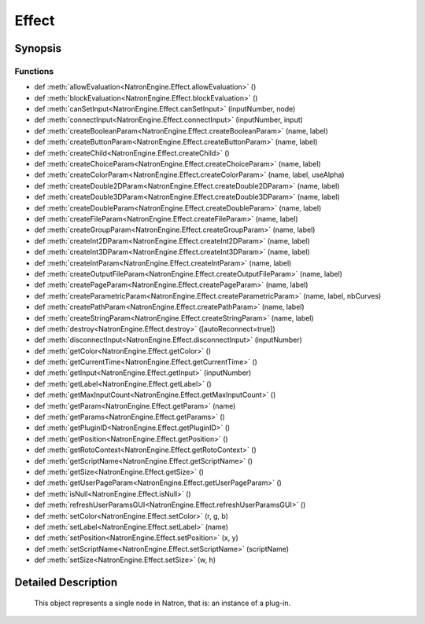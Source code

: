 .. module:: NatronEngine
.. _Effect:

Effect
******

.. inheritance-diagram:: Effect
    :parts: 2

Synopsis
--------

Functions
^^^^^^^^^
.. container:: function_list

*    def :meth:`allowEvaluation<NatronEngine.Effect.allowEvaluation>` ()
*    def :meth:`blockEvaluation<NatronEngine.Effect.blockEvaluation>` ()
*    def :meth:`canSetInput<NatronEngine.Effect.canSetInput>` (inputNumber, node)
*    def :meth:`connectInput<NatronEngine.Effect.connectInput>` (inputNumber, input)
*    def :meth:`createBooleanParam<NatronEngine.Effect.createBooleanParam>` (name, label)
*    def :meth:`createButtonParam<NatronEngine.Effect.createButtonParam>` (name, label)
*    def :meth:`createChild<NatronEngine.Effect.createChild>` ()
*    def :meth:`createChoiceParam<NatronEngine.Effect.createChoiceParam>` (name, label)
*    def :meth:`createColorParam<NatronEngine.Effect.createColorParam>` (name, label, useAlpha)
*    def :meth:`createDouble2DParam<NatronEngine.Effect.createDouble2DParam>` (name, label)
*    def :meth:`createDouble3DParam<NatronEngine.Effect.createDouble3DParam>` (name, label)
*    def :meth:`createDoubleParam<NatronEngine.Effect.createDoubleParam>` (name, label)
*    def :meth:`createFileParam<NatronEngine.Effect.createFileParam>` (name, label)
*    def :meth:`createGroupParam<NatronEngine.Effect.createGroupParam>` (name, label)
*    def :meth:`createInt2DParam<NatronEngine.Effect.createInt2DParam>` (name, label)
*    def :meth:`createInt3DParam<NatronEngine.Effect.createInt3DParam>` (name, label)
*    def :meth:`createIntParam<NatronEngine.Effect.createIntParam>` (name, label)
*    def :meth:`createOutputFileParam<NatronEngine.Effect.createOutputFileParam>` (name, label)
*    def :meth:`createPageParam<NatronEngine.Effect.createPageParam>` (name, label)
*    def :meth:`createParametricParam<NatronEngine.Effect.createParametricParam>` (name, label, nbCurves)
*    def :meth:`createPathParam<NatronEngine.Effect.createPathParam>` (name, label)
*    def :meth:`createStringParam<NatronEngine.Effect.createStringParam>` (name, label)
*    def :meth:`destroy<NatronEngine.Effect.destroy>` ([autoReconnect=true])
*    def :meth:`disconnectInput<NatronEngine.Effect.disconnectInput>` (inputNumber)
*    def :meth:`getColor<NatronEngine.Effect.getColor>` ()
*    def :meth:`getCurrentTime<NatronEngine.Effect.getCurrentTime>` ()
*    def :meth:`getInput<NatronEngine.Effect.getInput>` (inputNumber)
*    def :meth:`getLabel<NatronEngine.Effect.getLabel>` ()
*    def :meth:`getMaxInputCount<NatronEngine.Effect.getMaxInputCount>` ()
*    def :meth:`getParam<NatronEngine.Effect.getParam>` (name)
*    def :meth:`getParams<NatronEngine.Effect.getParams>` ()
*    def :meth:`getPluginID<NatronEngine.Effect.getPluginID>` ()
*    def :meth:`getPosition<NatronEngine.Effect.getPosition>` ()
*    def :meth:`getRotoContext<NatronEngine.Effect.getRotoContext>` ()
*    def :meth:`getScriptName<NatronEngine.Effect.getScriptName>` ()
*    def :meth:`getSize<NatronEngine.Effect.getSize>` ()
*    def :meth:`getUserPageParam<NatronEngine.Effect.getUserPageParam>` ()
*    def :meth:`isNull<NatronEngine.Effect.isNull>` ()
*    def :meth:`refreshUserParamsGUI<NatronEngine.Effect.refreshUserParamsGUI>` ()
*    def :meth:`setColor<NatronEngine.Effect.setColor>` (r, g, b)
*    def :meth:`setLabel<NatronEngine.Effect.setLabel>` (name)
*    def :meth:`setPosition<NatronEngine.Effect.setPosition>` (x, y)
*    def :meth:`setScriptName<NatronEngine.Effect.setScriptName>` (scriptName)
*    def :meth:`setSize<NatronEngine.Effect.setSize>` (w, h)


Detailed Description
--------------------


    
    This object represents a single node in Natron, that is: an instance of a plug-in.
    




.. method:: NatronEngine.Effect.allowEvaluation()








.. method:: NatronEngine.Effect.blockEvaluation()








.. method:: NatronEngine.Effect.canSetInput(inputNumber, node)


    :param inputNumber: :class:`PySide.QtCore.int`
    :param node: :class:`NatronEngine.Effect`
    :rtype: :class:`PySide.QtCore.bool`






.. method:: NatronEngine.Effect.connectInput(inputNumber, input)


    :param inputNumber: :class:`PySide.QtCore.int`
    :param input: :class:`NatronEngine.Effect`
    :rtype: :class:`PySide.QtCore.bool`






.. method:: NatronEngine.Effect.createBooleanParam(name, label)


    :param name: :class:`NatronEngine.std::string`
    :param label: :class:`NatronEngine.std::string`
    :rtype: :class:`NatronEngine.BooleanParam`






.. method:: NatronEngine.Effect.createButtonParam(name, label)


    :param name: :class:`NatronEngine.std::string`
    :param label: :class:`NatronEngine.std::string`
    :rtype: :class:`NatronEngine.ButtonParam`






.. method:: NatronEngine.Effect.createChild()


    :rtype: :class:`NatronEngine.Effect`






.. method:: NatronEngine.Effect.createChoiceParam(name, label)


    :param name: :class:`NatronEngine.std::string`
    :param label: :class:`NatronEngine.std::string`
    :rtype: :class:`NatronEngine.ChoiceParam`






.. method:: NatronEngine.Effect.createColorParam(name, label, useAlpha)


    :param name: :class:`NatronEngine.std::string`
    :param label: :class:`NatronEngine.std::string`
    :param useAlpha: :class:`PySide.QtCore.bool`
    :rtype: :class:`NatronEngine.ColorParam`






.. method:: NatronEngine.Effect.createDouble2DParam(name, label)


    :param name: :class:`NatronEngine.std::string`
    :param label: :class:`NatronEngine.std::string`
    :rtype: :class:`NatronEngine.Double2DParam`






.. method:: NatronEngine.Effect.createDouble3DParam(name, label)


    :param name: :class:`NatronEngine.std::string`
    :param label: :class:`NatronEngine.std::string`
    :rtype: :class:`NatronEngine.Double3DParam`






.. method:: NatronEngine.Effect.createDoubleParam(name, label)


    :param name: :class:`NatronEngine.std::string`
    :param label: :class:`NatronEngine.std::string`
    :rtype: :class:`NatronEngine.DoubleParam`






.. method:: NatronEngine.Effect.createFileParam(name, label)


    :param name: :class:`NatronEngine.std::string`
    :param label: :class:`NatronEngine.std::string`
    :rtype: :class:`NatronEngine.FileParam`






.. method:: NatronEngine.Effect.createGroupParam(name, label)


    :param name: :class:`NatronEngine.std::string`
    :param label: :class:`NatronEngine.std::string`
    :rtype: :class:`NatronEngine.GroupParam`






.. method:: NatronEngine.Effect.createInt2DParam(name, label)


    :param name: :class:`NatronEngine.std::string`
    :param label: :class:`NatronEngine.std::string`
    :rtype: :class:`NatronEngine.Int2DParam`






.. method:: NatronEngine.Effect.createInt3DParam(name, label)


    :param name: :class:`NatronEngine.std::string`
    :param label: :class:`NatronEngine.std::string`
    :rtype: :class:`NatronEngine.Int3DParam`






.. method:: NatronEngine.Effect.createIntParam(name, label)


    :param name: :class:`NatronEngine.std::string`
    :param label: :class:`NatronEngine.std::string`
    :rtype: :class:`NatronEngine.IntParam`






.. method:: NatronEngine.Effect.createOutputFileParam(name, label)


    :param name: :class:`NatronEngine.std::string`
    :param label: :class:`NatronEngine.std::string`
    :rtype: :class:`NatronEngine.OutputFileParam`






.. method:: NatronEngine.Effect.createPageParam(name, label)


    :param name: :class:`NatronEngine.std::string`
    :param label: :class:`NatronEngine.std::string`
    :rtype: :class:`NatronEngine.PageParam`






.. method:: NatronEngine.Effect.createParametricParam(name, label, nbCurves)


    :param name: :class:`NatronEngine.std::string`
    :param label: :class:`NatronEngine.std::string`
    :param nbCurves: :class:`PySide.QtCore.int`
    :rtype: :class:`NatronEngine.ParametricParam`






.. method:: NatronEngine.Effect.createPathParam(name, label)


    :param name: :class:`NatronEngine.std::string`
    :param label: :class:`NatronEngine.std::string`
    :rtype: :class:`NatronEngine.PathParam`






.. method:: NatronEngine.Effect.createStringParam(name, label)


    :param name: :class:`NatronEngine.std::string`
    :param label: :class:`NatronEngine.std::string`
    :rtype: :class:`NatronEngine.StringParam`






.. method:: NatronEngine.Effect.destroy([autoReconnect=true])


    :param autoReconnect: :class:`PySide.QtCore.bool`






.. method:: NatronEngine.Effect.disconnectInput(inputNumber)


    :param inputNumber: :class:`PySide.QtCore.int`






.. method:: NatronEngine.Effect.getColor()








.. method:: NatronEngine.Effect.getCurrentTime()


    :rtype: :class:`PySide.QtCore.int`






.. method:: NatronEngine.Effect.getInput(inputNumber)


    :param inputNumber: :class:`PySide.QtCore.int`
    :rtype: :class:`NatronEngine.Effect`



    
    Returns the node at the given input.
    



.. method:: NatronEngine.Effect.getLabel()


    :rtype: :class:`NatronEngine.std::string`






.. method:: NatronEngine.Effect.getMaxInputCount()


    :rtype: :class:`PySide.QtCore.int`






.. method:: NatronEngine.Effect.getParam(name)


    :param name: :class:`NatronEngine.std::string`
    :rtype: :class:`NatronEngine.Param`






.. method:: NatronEngine.Effect.getParams()


    :rtype: 






.. method:: NatronEngine.Effect.getPluginID()


    :rtype: :class:`NatronEngine.std::string`






.. method:: NatronEngine.Effect.getPosition()








.. method:: NatronEngine.Effect.getRotoContext()


    :rtype: :class:`NatronEngine.Roto`






.. method:: NatronEngine.Effect.getScriptName()


    :rtype: :class:`NatronEngine.std::string`






.. method:: NatronEngine.Effect.getSize()








.. method:: NatronEngine.Effect.getUserPageParam()


    :rtype: :class:`NatronEngine.PageParam`






.. method:: NatronEngine.Effect.isNull()


    :rtype: :class:`PySide.QtCore.bool`






.. method:: NatronEngine.Effect.refreshUserParamsGUI()








.. method:: NatronEngine.Effect.setColor(r, g, b)


    :param r: :class:`PySide.QtCore.double`
    :param g: :class:`PySide.QtCore.double`
    :param b: :class:`PySide.QtCore.double`






.. method:: NatronEngine.Effect.setLabel(name)


    :param name: :class:`NatronEngine.std::string`






.. method:: NatronEngine.Effect.setPosition(x, y)


    :param x: :class:`PySide.QtCore.double`
    :param y: :class:`PySide.QtCore.double`






.. method:: NatronEngine.Effect.setScriptName(scriptName)


    :param scriptName: :class:`NatronEngine.std::string`
    :rtype: :class:`PySide.QtCore.bool`






.. method:: NatronEngine.Effect.setSize(w, h)


    :param w: :class:`PySide.QtCore.double`
    :param h: :class:`PySide.QtCore.double`







